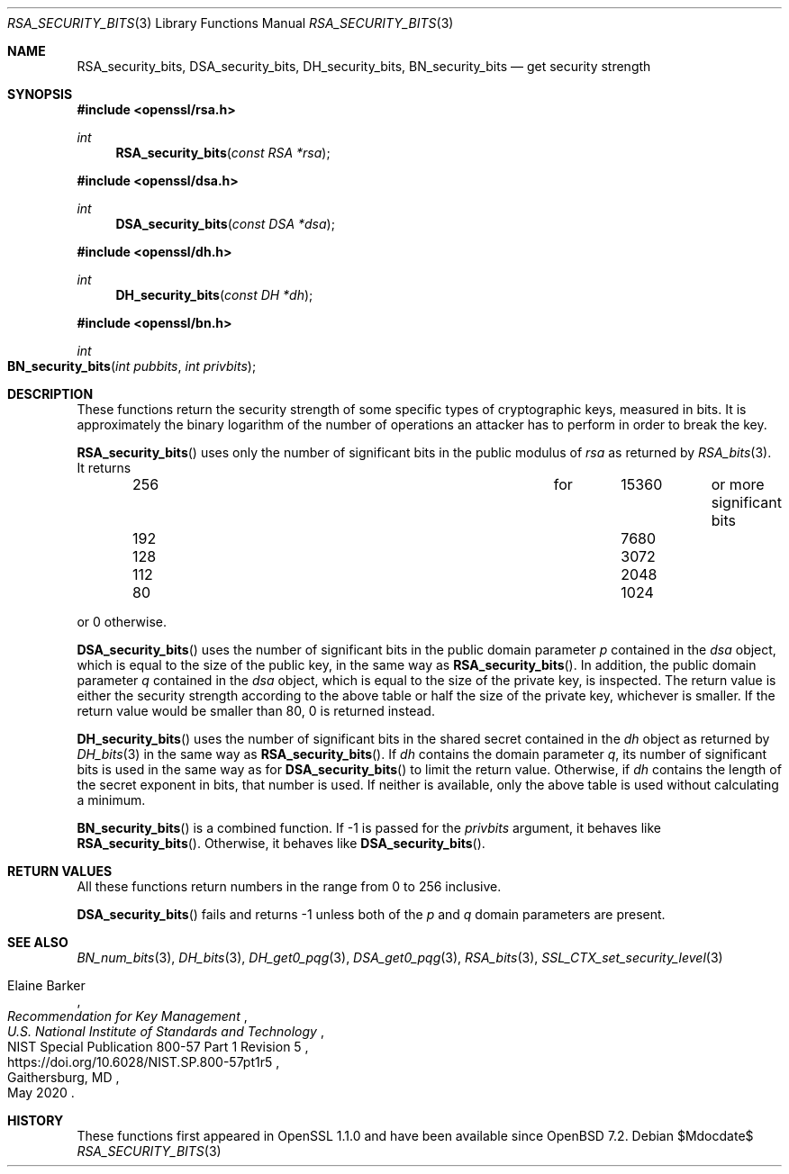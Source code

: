 .\" $OpenBSD$
.\"
.\" Copyright (c) 2022 Ingo Schwarze <schwarze@openbsd.org>
.\"
.\" Permission to use, copy, modify, and distribute this software for any
.\" purpose with or without fee is hereby granted, provided that the above
.\" copyright notice and this permission notice appear in all copies.
.\"
.\" THE SOFTWARE IS PROVIDED "AS IS" AND THE AUTHOR DISCLAIMS ALL WARRANTIES
.\" WITH REGARD TO THIS SOFTWARE INCLUDING ALL IMPLIED WARRANTIES OF
.\" MERCHANTABILITY AND FITNESS. IN NO EVENT SHALL THE AUTHOR BE LIABLE FOR
.\" ANY SPECIAL, DIRECT, INDIRECT, OR CONSEQUENTIAL DAMAGES OR ANY DAMAGES
.\" WHATSOEVER RESULTING FROM LOSS OF USE, DATA OR PROFITS, WHETHER IN AN
.\" ACTION OF CONTRACT, NEGLIGENCE OR OTHER TORTIOUS ACTION, ARISING OUT OF
.\" OR IN CONNECTION WITH THE USE OR PERFORMANCE OF THIS SOFTWARE.
.\"
.Dd $Mdocdate$
.Dt RSA_SECURITY_BITS 3
.Os
.Sh NAME
.Nm RSA_security_bits ,
.Nm DSA_security_bits ,
.Nm DH_security_bits ,
.Nm BN_security_bits
.Nd get security strength
.Sh SYNOPSIS
.In openssl/rsa.h
.Ft int
.Fn RSA_security_bits "const RSA *rsa"
.In openssl/dsa.h
.Ft int
.Fn DSA_security_bits "const DSA *dsa"
.In openssl/dh.h
.Ft int
.Fn DH_security_bits "const DH *dh"
.In openssl/bn.h
.Ft int
.Fo BN_security_bits
.Fa "int pubbits"
.Fa "int privbits"
.Fc
.Sh DESCRIPTION
These functions return the security strength of some specific types of
cryptographic keys, measured in bits.
It is approximately the binary logarithm of the number of operations
an attacker has to perform in order to break the key.
.Pp
.Fn RSA_security_bits
uses only the number of significant bits in the public modulus of
.Fa rsa
as returned by
.Xr RSA_bits 3 .
It returns
.Bl -column 256 for 15360 last_column -offset indent
.It 256 Ta for Ta 15360 Ta or more significant bits
.It 192 Ta     Ta  7680 Ta
.It 128 Ta     Ta  3072 Ta
.It 112 Ta     Ta  2048 Ta
.It  80 Ta     Ta  1024 Ta
.El
.Pp
or 0 otherwise.
.Pp
.Fn DSA_security_bits
uses the number of significant bits in the public domain parameter
.Fa p
contained in the
.Fa dsa
object, which is equal to the size of the public key, in the same way as
.Fn RSA_security_bits .
In addition, the public domain parameter
.Fa q
contained in the
.Fa dsa
object, which is equal to the size of the private key, is inspected.
The return value is either the security strength according to the above table
or half the size of the private key, whichever is smaller.
If the return value would be smaller than 80, 0 is returned instead.
.Pp
.Fn DH_security_bits
uses the number of significant bits in the shared secret contained in the
.Fa dh
object as returned by
.Xr DH_bits 3
in the same way as
.Fn RSA_security_bits .
If
.Fa dh
contains the domain parameter
.Fa q ,
its number of significant bits is used in the same way as for
.Fn DSA_security_bits
to limit the return value.
Otherwise, if
.Fa dh
contains the length of the secret exponent in bits,
that number is used.
If neither is available, only the above table is used
without calculating a minimum.
.Pp
.Fn BN_security_bits
is a combined function.
If \-1 is passed for the
.Fa privbits
argument, it behaves like
.Fn RSA_security_bits .
Otherwise, it behaves like
.Fn DSA_security_bits .
.Sh RETURN VALUES
All these functions return numbers in the range from 0 to 256 inclusive.
.Pp
.Fn DSA_security_bits
fails and returns \-1 unless both of the
.Fa p
and
.Fa q
domain parameters are present.
.Sh SEE ALSO
.Xr BN_num_bits 3 ,
.Xr DH_bits 3 ,
.Xr DH_get0_pqg 3 ,
.Xr DSA_get0_pqg 3 ,
.Xr RSA_bits 3 ,
.Xr SSL_CTX_set_security_level 3
.Rs
.%A Elaine Barker
.%T Recommendation for Key Management
.%I U.S. National Institute of Standards and Technology
.%R NIST Special Publication 800-57 Part 1 Revision 5
.%U https://doi.org/10.6028/NIST.SP.800-57pt1r5
.%C Gaithersburg, MD
.%D May 2020
.Re
.Sh HISTORY
These functions first appeared in OpenSSL 1.1.0
and have been available since
.Ox 7.2 .
